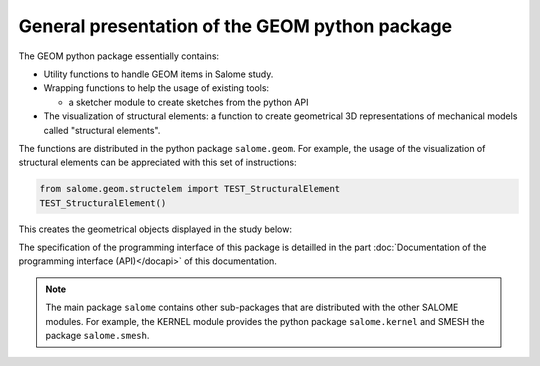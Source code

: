 
%%%%%%%%%%%%%%%%%%%%%%%%%%%%%%%%%%%%%%%%%%%%%%%
General presentation of the GEOM python package
%%%%%%%%%%%%%%%%%%%%%%%%%%%%%%%%%%%%%%%%%%%%%%%

The GEOM python package essentially contains:

* Utility functions to handle GEOM items in Salome study.
* Wrapping functions to help the usage of existing tools:

  - a sketcher module to create sketches from the python API   
* The visualization of structural elements: a function to create
  geometrical 3D representations of mechanical models called
  "structural elements".

The functions are distributed in the python package
``salome.geom``. For example, the usage of the visualization of
structural elements can be appreciated with this set of instructions:

.. code-block:: python

   from salome.geom.structelem import TEST_StructuralElement
   TEST_StructuralElement()

This creates the geometrical objects displayed in the study below:

.. image:: /images/salome-geom-structuralelements.png
   :align: center

The specification of the programming interface of this package is
detailled in the part :doc:`Documentation of the programming interface
(API)</docapi>` of this documentation.

.. note::
   The main package ``salome`` contains other sub-packages that are
   distributed with the other SALOME modules. For example, the KERNEL
   module provides the python package ``salome.kernel`` and SMESH the
   package ``salome.smesh``.
